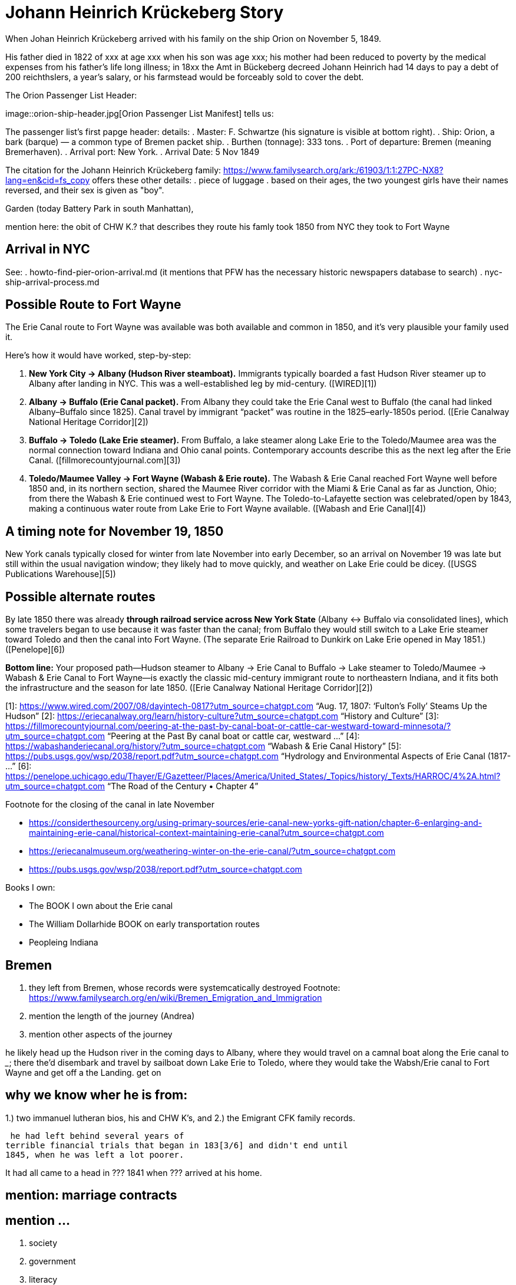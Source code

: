 = Johann Heinrich Krückeberg Story

When Johan Heinrich Krückeberg arrived with his family on the ship Orion on November 5, 1849. 

His father died in 1822 of xxx at age xxx when his son was age xxx;
his mother had been reduced to poverty by the medical expenses from his
father's life long illness;
in 18xx the Amt in Bückeberg decreed Johann Heinrich had 14 days to pay a debt of 200
reichthslers, a year's salary, or his farmstead would be forceably sold to cover the debt.

The Orion Passenger List Header:

image::orion-ship-header.jpg[Orion Passenger List Manifest] tells us:

The passenger list's first papge header:
details:
. Master: F. Schwartze (his signature is visible at bottom right).
. Ship: Orion, a bark (barque) — a common type of Bremen packet ship.
. Burthen (tonnage): 333 tons.
. Port of departure: Bremen (meaning Bremerhaven).
. Arrival port: New York.
. Arrival Date: 5 Nov 1849

The citation for the Johann Heinrich Krückeberg family: https://www.familysearch.org/ark:/61903/1:1:27PC-NX8?lang=en&cid=fs_copy 
offers these other details:
. piece of luggage
. based on their ages, the two youngest girls have their names reversed, and their sex is given as "boy".


Garden (today Battery Park in south Manhattan),

mention here: the obit of CHW K.? that describes they route his famly took 1850 from NYC they took to Fort Wayne

== Arrival in NYC

See:
. howto-find-pier-orion-arrival.md (it mentions that PFW has the necessary historic newspapers database to search)
. nyc-ship-arrival-process.md  

== Possible Route to Fort Wayne

The Erie Canal route to Fort Wayne was available was both available and common in 1850, and
it’s very plausible your family used it.

Here’s how it would have worked, step-by-step:

[arabic]
. *New York City → Albany (Hudson River steamboat).* Immigrants
typically boarded a fast Hudson River steamer up to Albany after landing
in NYC. This was a well-established leg by mid-century. ([WIRED][1])
. *Albany → Buffalo (Erie Canal packet).* From Albany they could take
the Erie Canal west to Buffalo (the canal had linked Albany–Buffalo
since 1825). Canal travel by immigrant "`packet`" was routine in the
1825–early-1850s period. ([Erie Canalway National Heritage Corridor][2])
. *Buffalo → Toledo (Lake Erie steamer).* From Buffalo, a lake steamer
along Lake Erie to the Toledo/Maumee area was the normal connection
toward Indiana and Ohio canal points. Contemporary accounts describe
this as the next leg after the Erie Canal.
([fillmorecountyjournal.com][3])
. *Toledo/Maumee Valley → Fort Wayne (Wabash & Erie route).* The Wabash
& Erie Canal reached Fort Wayne well before 1850 and, in its northern
section, shared the Maumee River corridor with the Miami & Erie Canal as
far as Junction, Ohio; from there the Wabash & Erie continued west to
Fort Wayne. The Toledo-to-Lafayette section was celebrated/open by 1843,
making a continuous water route from Lake Erie to Fort Wayne available.
([Wabash and Erie Canal][4])

== A timing note for *November 19, 1850*

New York canals typically closed for winter from late November into
early December, so an arrival on November 19 was late but still within
the usual navigation window; they likely had to move quickly, and
weather on Lake Erie could be dicey. ([USGS Publications Warehouse][5])

== Possible alternate routes

By late 1850 there was already *through railroad service across New York
State* (Albany ↔ Buffalo via consolidated lines), which some travelers
began to use because it was faster than the canal; from Buffalo they
would still switch to a Lake Erie steamer toward Toledo and then the
canal into Fort Wayne. (The separate Erie Railroad to Dunkirk on Lake
Erie opened in May 1851.) ([Penelope][6])

*Bottom line:* Your proposed path—Hudson steamer to Albany → Erie Canal
to Buffalo → Lake steamer to Toledo/Maumee → Wabash & Erie Canal to Fort
Wayne—is exactly the classic mid-century immigrant route to northeastern
Indiana, and it fits both the infrastructure and the season for late
1850. ([Erie Canalway National Heritage Corridor][2])

[1]: https://www.wired.com/2007/08/dayintech-0817?utm_source=chatgpt.com
"`Aug. 17, 1807: '`Fulton’s Folly`' Steams Up the Hudson`" [2]:
https://eriecanalway.org/learn/history-culture?utm_source=chatgpt.com
"`History and Culture`" [3]:
https://fillmorecountyjournal.com/peering-at-the-past-by-canal-boat-or-cattle-car-westward-toward-minnesota/?utm_source=chatgpt.com
"`Peering at the Past By canal boat or cattle car, westward …`" [4]:
https://wabashanderiecanal.org/history/?utm_source=chatgpt.com "`Wabash
& Erie Canal History`" [5]:
https://pubs.usgs.gov/wsp/2038/report.pdf?utm_source=chatgpt.com
"`Hydrology and Environmental Aspects of Erie Canal (1817- …`" [6]:
https://penelope.uchicago.edu/Thayer/E/Gazetteer/Places/America/United_States/_Topics/history/_Texts/HARROC/4%2A.html?utm_source=chatgpt.com
"`The Road of the Century • Chapter 4`"

Footnote for the closing of the canal in late November

* https://considerthesourceny.org/using-primary-sources/erie-canal-new-yorks-gift-nation/chapter-6-enlarging-and-maintaining-erie-canal/historical-context-maintaining-erie-canal?utm_source=chatgpt.com
* https://eriecanalmuseum.org/weathering-winter-on-the-erie-canal/?utm_source=chatgpt.com
* https://pubs.usgs.gov/wsp/2038/report.pdf?utm_source=chatgpt.com

Books I own:

* The BOOK I own about the Erie canal
* The William Dollarhide BOOK on early transportation routes
* Peopleing Indiana

== Bremen 

1. they left from Bremen, whose records were systemcatically destroyed
Footnote: https://www.familysearch.org/en/wiki/Bremen_Emigration_and_Immigration
2. mention the length of the journey (Andrea)
3. mention other aspects of the journey

he likely head  up the Hudson river in the coming days to
Albany, where they would travel on a camnal boat along the Erie canal to _____; there the'd disembark and
travel by sailboat down Lake Erie to Toledo, where they would take the Wabsh/Erie canal to Fort Wayne and get off a the Landing.
get
on 

== why we know wher he is from:
1.) two immanuel lutheran bios, his and CHW K's, and
2.) the Emigrant CFK family records.

[transitions to his financial troubles as described in arhive cawse file 689]

 he had left behind several years of
terrible financial trials that began in 183[3/6] and didn't end until
1845, when he was left a lot poorer. 

It had all came to a head in ??? 1841 when ??? arrived at his home.
  
== mention: marriage contracts

== mention ...
[arabic]
. society
. government
. literacy

